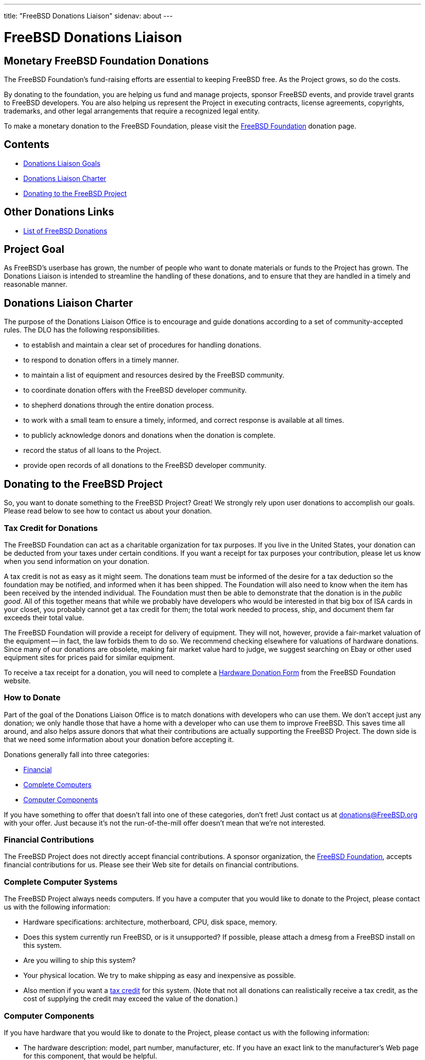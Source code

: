 ---
title: "FreeBSD Donations Liaison"
sidenav: about
---

= FreeBSD Donations Liaison

== Monetary FreeBSD Foundation Donations

The FreeBSD Foundation's fund-raising efforts are essential to keeping FreeBSD free. As the Project grows, so do the costs.

By donating to the foundation, you are helping us fund and manage projects, sponsor FreeBSD events, and provide travel grants to FreeBSD developers. You are also helping us represent the Project in executing contracts, license agreements, copyrights, trademarks, and other legal arrangements that require a recognized legal entity.

To make a monetary donation to the FreeBSD Foundation, please visit the https://www.freebsdfoundation.org/donate/[FreeBSD Foundation] donation page.

== Contents

* <<#goal,Donations Liaison Goals>>
* <<#charter,Donations Liaison Charter>>
* <<#donating,Donating to the FreeBSD Project>>

== Other Donations Links

* link:donors[List of FreeBSD Donations]

[[goal]]
== Project Goal

As FreeBSD's userbase has grown, the number of people who want to donate materials or funds to the Project has grown. The Donations Liaison is intended to streamline the handling of these donations, and to ensure that they are handled in a timely and reasonable manner.

[[charter]]
== Donations Liaison Charter

The purpose of the Donations Liaison Office is to encourage and guide donations according to a set of community-accepted rules. The DLO has the following responsibilities.

* to establish and maintain a clear set of procedures for handling donations.
* to respond to donation offers in a timely manner.
* to maintain a list of equipment and resources desired by the FreeBSD community.
* to coordinate donation offers with the FreeBSD developer community.
* to shepherd donations through the entire donation process.
* to work with a small team to ensure a timely, informed, and correct response is available at all times.
* to publicly acknowledge donors and donations when the donation is complete.
* record the status of all loans to the Project.
* provide open records of all donations to the FreeBSD developer community.

[[donating]]
== Donating to the FreeBSD Project

So, you want to donate something to the FreeBSD Project? Great! We strongly rely upon user donations to accomplish our goals. Please read below to see how to contact us about your donation.

[[taxcredit]]
=== Tax Credit for Donations

The FreeBSD Foundation can act as a charitable organization for tax purposes. If you live in the United States, your donation can be deducted from your taxes under certain conditions. If you want a receipt for tax purposes your contribution, please let us know when you send information on your donation.

A tax credit is not as easy as it might seem. The donations team must be informed of the desire for a tax deduction so the foundation may be notified, and informed when it has been shipped. The Foundation will also need to know when the item has been received by the intended individual. The Foundation must then be able to demonstrate that the donation is in the _public good_. All of this together means that while we probably have developers who would be interested in that big box of ISA cards in your closet, you probably cannot get a tax credit for them; the total work needed to process, ship, and document them far exceeds their total value.

The FreeBSD Foundation will provide a receipt for delivery of equipment. They will not, however, provide a fair-market valuation of the equipment -- in fact, the law forbids them to do so. We recommend checking elsewhere for valuations of hardware donations. Since many of our donations are obsolete, making fair market value hard to judge, we suggest searching on Ebay or other used equipment sites for prices paid for similar equipment.

To receive a tax receipt for a donation, you will need to complete a https://www.freebsdfoundation.org/wp-content/uploads/2015/12/Hardware-Donation-Form.pdf[Hardware Donation Form] from the FreeBSD Foundation website.

=== How to Donate

Part of the goal of the Donations Liaison Office is to match donations with developers who can use them. We don't accept just any donation; we only handle those that have a home with a developer who can use them to improve FreeBSD. This saves time all around, and also helps assure donors that what their contributions are actually supporting the FreeBSD Project. The down side is that we need some information about your donation before accepting it.

Donations generally fall into three categories:

* <<#money,Financial>>
* <<#systems,Complete Computers>>
* <<#components,Computer Components>>

If you have something to offer that doesn't fall into one of these categories, don't fret! Just contact us at donations@FreeBSD.org with your offer. Just because it's not the run-of-the-mill offer doesn't mean that we're not interested.

[[money]]
=== Financial Contributions

The FreeBSD Project does not directly accept financial contributions. A sponsor organization, the https://www.freebsdfoundation.org[FreeBSD Foundation], accepts financial contributions for us. Please see their Web site for details on financial contributions.

[[systems]]
=== Complete Computer Systems

The FreeBSD Project always needs computers. If you have a computer that you would like to donate to the Project, please contact us with the following information:

* Hardware specifications: architecture, motherboard, CPU, disk space, memory.
* Does this system currently run FreeBSD, or is it unsupported? If possible, please attach a dmesg from a FreeBSD install on this system.
* Are you willing to ship this system?
* Your physical location. We try to make shipping as easy and inexpensive as possible.
* Also mention if you want a <<#taxcredit,tax credit>> for this system. (Note that not all donations can realistically receive a tax credit, as the cost of supplying the credit may exceed the value of the donation.)

[[components]]
=== Computer Components

If you have hardware that you would like to donate to the Project, please contact us with the following information:

* The hardware description: model, part number, manufacturer, etc. If you have an exact link to the manufacturer's Web page for this component, that would be helpful.
* Is this hardware currently supported in FreeBSD?
* What documentation do you have? A piece of hardware is not sufficient to write a driver; driver authors need detailed chipset data from the manufacturer. (Don't worry too much if you don't have this documentation, as it may be available elsewhere.)
* Are you willing to ship this system?
* Your physical location. We try to make shipping as easy and inexpensive as possible.
* Also mention if you want a <<#taxcredit,tax credit>> for this hardware. (Note that not all donations can realistically receive a tax credit, as the cost of supplying the credit may exceed the value of the donation.)

=== What we Do with this Information

Once we have a description of the donation, the Donations Liaison Office will contact the developer community and offer the resource to them. If we have a developer who would like the item, we put the donor and the recipient in contact and let them work out shipping information. If there are multiple developers interested in a resource, we try to learn what each developer would use the resource for and allocate it most effectively for the Project. If no developer is interested, we turn down the offer.

Our goal is to place (or decline) all donations within 7 days of receipt of complete information.
